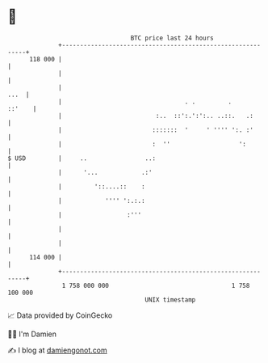 * 👋

#+begin_example
                                     BTC price last 24 hours                    
                 +------------------------------------------------------------+ 
         118 000 |                                                            | 
                 |                                                            | 
                 |                                                       ...  | 
                 |                                  . .         .      ::'    | 
                 |                          :..  ::':.':':.. ..::.   .:       | 
                 |                         :::::::  '     ' '''' ':. :'       | 
                 |                         :  ''                   ':         | 
   $ USD         |     ..                ..:                                  | 
                 |      '...            .:'                                   | 
                 |         '::....::    :                                     | 
                 |            '''' ':.:.:                                     | 
                 |                  :'''                                      | 
                 |                                                            | 
                 |                                                            | 
         114 000 |                                                            | 
                 +------------------------------------------------------------+ 
                  1 758 000 000                                  1 758 100 000  
                                         UNIX timestamp                         
#+end_example
📈 Data provided by CoinGecko

🧑‍💻 I'm Damien

✍️ I blog at [[https://www.damiengonot.com][damiengonot.com]]
